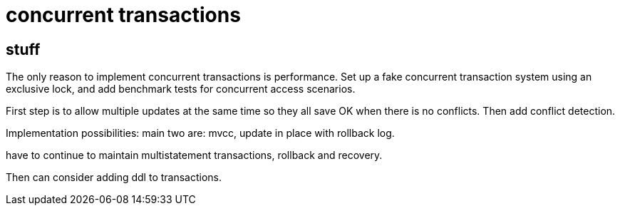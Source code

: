 
= concurrent transactions

== stuff

The only reason to implement concurrent transactions is
performance. Set up a fake concurrent transaction system using an
exclusive lock, and add benchmark tests for concurrent access
scenarios.

First step is to allow multiple updates at the same time so they all
save OK when there is no conflicts. Then add conflict detection.

Implementation possibilities: main two are: mvcc, update in place with
rollback log.

have to continue to maintain multistatement transactions, rollback and
recovery.

Then can consider adding ddl to transactions.

